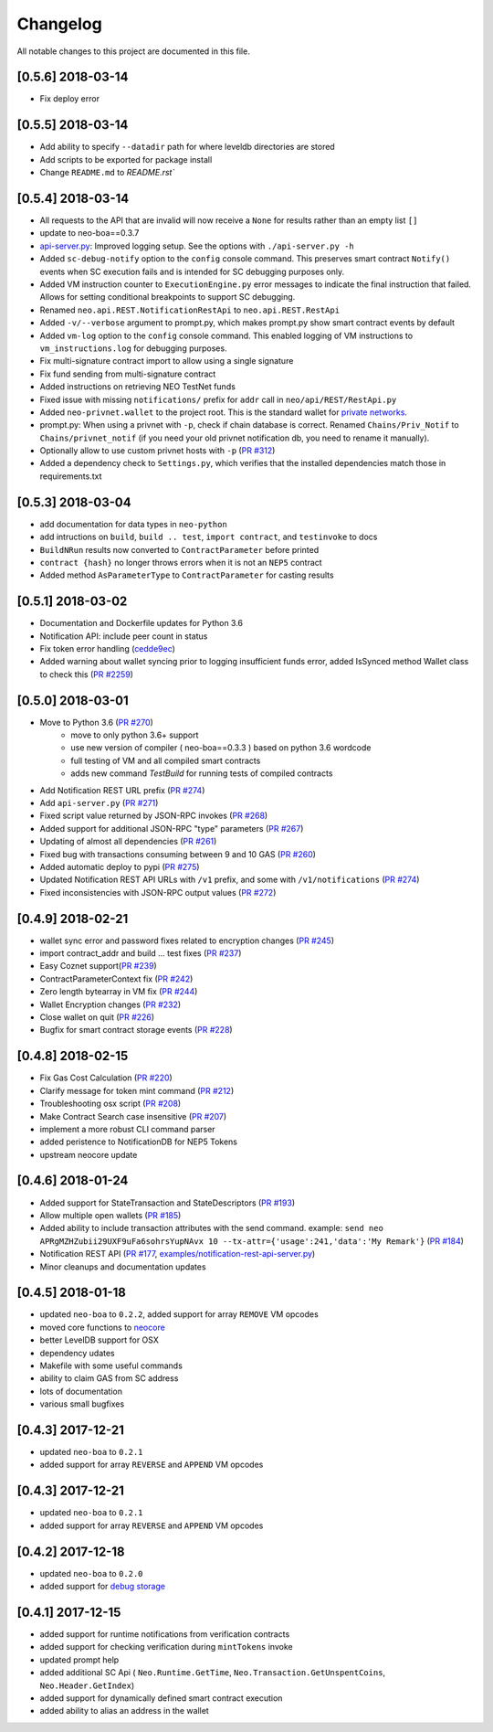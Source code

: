 Changelog
=========

All notable changes to this project are documented in this file.

[0.5.6] 2018-03-14
----------------------------
- Fix deploy error

[0.5.5] 2018-03-14
----------------------------
- Add ability to specify ``--datadir`` path for where leveldb directories are stored
- Add scripts to be exported for package install
- Change ``README.md`` to `README.rst``


[0.5.4] 2018-03-14
------------------
- All requests to the API that are invalid will now receive a ``None`` for results rather than an empty list ``[]``
- update to neo-boa==0.3.7
- `api-server.py <https://github.com/CityOfZion/neo-python/blob/development/api-server.py>`_: Improved logging setup. See the options with ``./api-server.py -h``
- Added ``sc-debug-notify`` option to the ``config`` console command. This preserves smart contract ``Notify()`` events when SC execution fails and is intended for SC debugging purposes only.
- Added VM instruction counter to ``ExecutionEngine.py`` error messages to indicate the final instruction that failed. Allows for setting conditional breakpoints to support SC debugging.
- Renamed ``neo.api.REST.NotificationRestApi`` to ``neo.api.REST.RestApi``
- Added ``-v/--verbose`` argument to prompt.py, which makes prompt.py show smart contract events by default
- Added ``vm-log`` option to the ``config`` console command. This enabled logging of VM instructions to ``vm_instructions.log`` for debugging purposes.
- Fix multi-signature contract import to allow using a single signature
- Fix fund sending from multi-signature contract
- Added instructions on retrieving NEO TestNet funds
- Fixed issue with missing ``notifications/`` prefix for ``addr`` call in ``neo/api/REST/RestApi.py``
- Added ``neo-privnet.wallet`` to the project root. This is the standard wallet for `private networks <https://hub.docker.com/r/cityofzion/neo-privatenet/>`_.
- prompt.py: When using a privnet with ``-p``, check if chain database is correct. Renamed ``Chains/Priv_Notif`` to ``Chains/privnet_notif`` (if you need your old privnet notification db, you need to rename it manually).
- Optionally allow to use custom privnet hosts with ``-p`` (`PR #312 <https://github.com/CityOfZion/neo-python/pull/312>`_)
- Added a dependency check to ``Settings.py``, which verifies that the installed dependencies match those in requirements.txt


[0.5.3] 2018-03-04
------------------
- add documentation for data types in ``neo-python``
- add intructions on ``build``, ``build .. test``, ``import contract``, and ``testinvoke`` to docs
- ``BuildNRun`` results now converted to ``ContractParameter`` before printed
- ``contract {hash}`` no longer throws errors when it is not an ``NEP5`` contract
- Added method ``AsParameterType`` to ``ContractParameter`` for casting results


[0.5.1] 2018-03-02
------------------
- Documentation and Dockerfile updates for Python 3.6
- Notification API: include peer count in status
- Fix token error handling (`cedde9ec <https://github.com/CityOfZion/neo-python/commit/cedde9ec131f738e0f6d97710f76b7cc019e0aa3>`_)
- Added warning about wallet syncing prior to logging insufficient funds error, added IsSynced method Wallet class to check this (`PR #2259 <https://github.com/CityOfZion/neo-python/pull/259>`_)


[0.5.0] 2018-03-01
------------------
- Move to Python 3.6 (`PR #270 <https://github.com/CityOfZion/neo-python/pull/270>`_)
    - move to only python 3.6+ support
    - use new version of compiler ( neo-boa==0.3.3 ) based on python 3.6 wordcode
    - full testing of VM and all compiled smart contracts
    - adds new command `TestBuild` for running tests of compiled contracts
- Add Notification REST URL prefix (`PR #274 <https://github.com/CityOfZion/neo-python/pull/274>`_)
- Add ``api-server.py`` (`PR #271 <https://github.com/CityOfZion/neo-python/pull/271>`_)
- Fixed script value returned by JSON-RPC invokes (`PR #268 <https://github.com/CityOfZion/neo-python/pull/268>`_)
- Added support for additional JSON-RPC "type" parameters (`PR #267 <https://github.com/CityOfZion/neo-python/pull/267>`_)
- Updating of almost all dependencies (`PR #261 <https://github.com/CityOfZion/neo-python/pull/261>`_)
- Fixed bug with transactions consuming between 9 and 10 GAS (`PR #260 <https://github.com/CityOfZion/neo-python/pull/260>`_)
- Added automatic deploy to pypi (`PR #275 <https://github.com/CityOfZion/neo-python/pull/275>`_)
- Updated Notification REST API URLs with ``/v1`` prefix, and some with ``/v1/notifications`` (`PR #274 <https://github.com/CityOfZion/neo-python/pull/274>`_)
- Fixed inconsistencies with JSON-RPC output values (`PR #272 <https://github.com/CityOfZion/neo-python/pull/272>`_)



[0.4.9] 2018-02-21
------------------
- wallet sync error and password fixes related to encryption changes (`PR #245 <https://github.com/CityOfZion/neo-python/pull/245>`_)
- import contract_addr and build ... test fixes (`PR #237 <https://github.com/CityOfZion/neo-python/pull/237>`_)
- Easy Coznet support(`PR #239 <https://github.com/CityOfZion/neo-python/pull/239>`_)
- ContractParameterContext fix (`PR #242 <https://github.com/CityOfZion/neo-python/pull/242>`_)
- Zero length bytearray in VM fix (`PR #244 <https://github.com/CityOfZion/neo-python/pull/244>`_)
- Wallet Encryption changes (`PR #232 <https://github.com/CityOfZion/neo-python/pull/232>`_)
- Close wallet on quit (`PR #226 <https://github.com/CityOfZion/neo-python/pull/226>`_)
- Bugfix for smart contract storage events (`PR #228 <https://github.com/CityOfZion/neo-python/pull/228>`_)


[0.4.8] 2018-02-15
------------------

- Fix Gas Cost Calculation (`PR #220 <https://github.com/CityOfZion/neo-python/pull/220>`_)
- Clarify message for token mint command (`PR #212 <https://github.com/CityOfZion/neo-python/pull/212>`_)
- Troubleshooting osx script (`PR #208 <https://github.com/CityOfZion/neo-python/pull/208>`_)
- Make Contract Search case insensitive (`PR #207 <https://github.com/CityOfZion/neo-python/pull/207>`_)
- implement a more robust CLI command parser
- added peristence to NotificationDB for NEP5 Tokens
- upstream neocore update


[0.4.6] 2018-01-24
------------------

- Added support for StateTransaction and StateDescriptors (`PR #193 <https://github.com/CityOfZion/neo-python/pull/193>`_)
- Allow multiple open wallets (`PR #185 <https://github.com/CityOfZion/neo-python/pull/185>`_)
- Added ability to include transaction attributes with the send command. example: ``send neo APRgMZHZubii29UXF9uFa6sohrsYupNAvx 10 --tx-attr={'usage':241,'data':'My Remark'}`` (`PR #184 <https://github.com/CityOfZion/neo-python/pull/184>`_)
- Notification REST API (`PR #177 <https://github.com/CityOfZion/neo-python/pull/177>`_, `examples/notification-rest-api-server.py <https://github.com/CityOfZion/neo-python/blob/development/examples/notification-rest-api-server.py>`_)
- Minor cleanups and documentation updates


[0.4.5] 2018-01-18
------------------

- updated ``neo-boa`` to ``0.2.2``, added support for array ``REMOVE`` VM opcodes
- moved core functions to `neocore <https://github.com/CityOfZion/neo-python-core>`_
- better LevelDB support for OSX
- dependency udates
- Makefile with some useful commands
- ability to claim GAS from SC address
- lots of documentation
- various small bugfixes


[0.4.3] 2017-12-21
------------------

- updated ``neo-boa`` to ``0.2.1``
- added support for array ``REVERSE`` and ``APPEND`` VM opcodes


[0.4.3] 2017-12-21
------------------

- updated ``neo-boa`` to ``0.2.1``
- added support for array ``REVERSE`` and ``APPEND`` VM opcodes


[0.4.2] 2017-12-18
------------------

- updated ``neo-boa`` to ``0.2.0``
- added support for `debug storage <https://github.com/CityOfZion/neo-python/pull/120>`_


[0.4.1] 2017-12-15
------------------

- added support for runtime notifications from verification contracts
- added support for checking verification during ``mintTokens`` invoke
- updated prompt help
- added additional SC Api ( ``Neo.Runtime.GetTime``, ``Neo.Transaction.GetUnspentCoins``, ``Neo.Header.GetIndex``)
- added support for dynamically defined smart contract execution
- added ability to alias an address in the wallet
